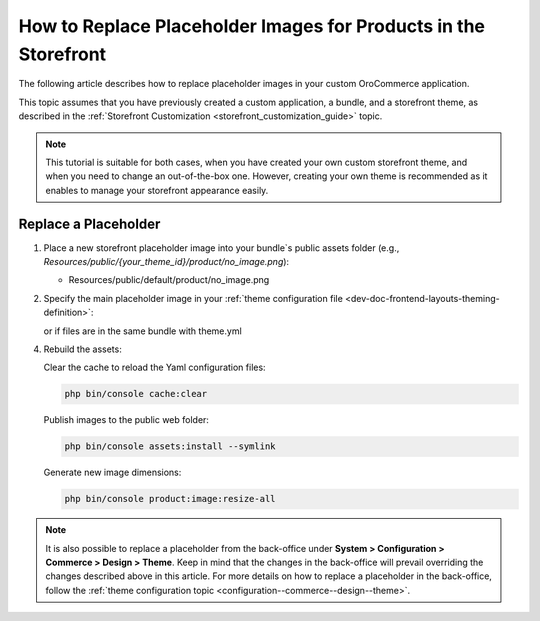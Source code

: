 .. _dev-doc-frontend-storefront-customization-replace-placeholders:

How to Replace Placeholder Images for Products in the Storefront
================================================================

The following article describes how to replace placeholder images in your custom OroCommerce application.

This topic assumes that you have previously created a custom application, a bundle, and a storefront theme, as described in the :ref:`Storefront Customization <storefront_customization_guide>` topic.

.. note::
      This tutorial is suitable for both cases, when you have created your own custom storefront theme, and when you need to change an out-of-the-box one. However, creating your own theme is recommended as it enables to manage your storefront appearance easily.

Replace a Placeholder
---------------------

1. Place a new storefront placeholder image into your bundle`s public assets folder (e.g., *Resources/public/{your_theme_id}/product/no_image.png*):

   - Resources/public/default/product/no_image.png

2. Specify the main placeholder image in your :ref:`theme configuration file <dev-doc-frontend-layouts-theming-definition>`:

   .. code-block:: yaml
      :caption: src/AppBundle/Resources/views/layouts/{your_theme_id}/theme.yml

      image_placeholders:
        product: '@AppBundle/Resources/public/default/product/no_image.png'
        category: '@AppBundle/Resources/public/default/product/no_image.png'

   or if files are in the same bundle with theme.yml

   .. code-block:: yaml
      :caption: src/AppBundle/Resources/views/layouts/{your_theme_id}/theme.yml

      image_placeholders:
        product: '/bundles/app/default/product/no_image.png'
        category: '/bundles/app/default/product/no_image.png'

4. Rebuild the assets:

   Clear the cache to reload the Yaml configuration files:

   .. code-block:: none

      php bin/console cache:clear

   Publish images to the public web folder:

   .. code-block:: none

      php bin/console assets:install --symlink

   Generate new image dimensions:

   .. code-block:: none

      php bin/console product:image:resize-all

.. note::
      It is also possible to replace a placeholder from the back-office under **System > Configuration > Commerce > Design > Theme**. Keep in mind that the changes in the back-office will prevail overriding the changes described above in this article. For more details on how to replace a placeholder in the back-office, follow the :ref:`theme configuration topic <configuration--commerce--design--theme>`.
